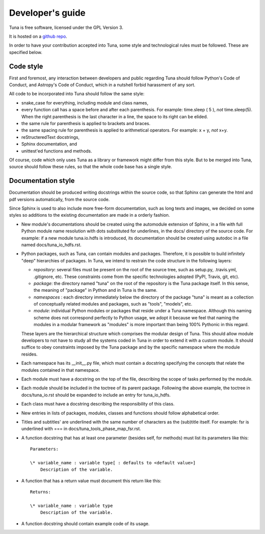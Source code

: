 Developer's guide
=================

Tuna is free software, licensed under the GPL Version 3.

It is hosted on a `github repo <https://github.com/rcbrgs/tuna.git>`_.

In order to have your contribution accepted into Tuna, some style and technological rules must be followed. These are specified below.

Code style
----------

First and foremost, any interaction between developers and public regarding Tuna should follow Python's Code of Conduct, and Astropy's Code of Conduct, which in a nutshell forbid harassment of any sort.

All code to be incorporated into Tuna should follow the same style:

* snake_case for everything, including module and class names,
* every function call has a space before and after each parenthesis. For example: time.sleep ( 5 ), *not* time.sleep(5). When the right parenthesis is the last character in a line, the space to its right can be elided.
* the same rule for parenthesis is applied to brackets and braces.
* the same spacing rule for parenthesis is applied to arithmetical operators. For example: x + y, *not* x+y.
* reStructeredText docstrings,
* Sphinx documentation, and
* unittest'ed functions and methods.

Of course, code which only uses Tuna as a library or framework might differ from this style. But to be merged into Tuna, source should follow these rules, so that the whole code base has a single style.

Documentation style
-------------------

Documentation should be produced writing docstrings within the source code, so that Sphinx can generate the html and pdf versions automatically, from the source code.

Since Sphinx is used to also include more free-form documentation, such as long texts and images, we decided on some styles so additions to the existing documentation are made in a orderly fashion.

* New module's documentations should be created using the automodule extension of Sphinx, in a file with full Python module name resolution with dots substituted for underlines, in the docs/ directory of the source code. For example: if a new module tuna.io.hdfs is introduced, its documentation should be created using autodoc in a file named docs/tuna_io_hdfs.rst.
* Python packages, such as Tuna, can contain modules and packages. Therefore, it is possible to build infinitely "deep" hierarchies of packages. In Tuna, we intend to restrain the code structure in the following layers:
  
  - *repository*: several files must be present on the root of the source tree, such as setup.py, .travis.yml, .gitignore, etc. These constraints come from the specific technologies adopted (PyPI, Travis, git, etc).
  - *package*: the directory named "tuna" on the root of the repository is the Tuna package itself. In this sense, the meaning of "package" in Python and in Tuna is the same.
  - *namespaces* : each directory immediately below the directory of the package "tuna" is meant as a collection of conceptually related modules and packages, such as "tools", "models", etc. 
  - *module*: individual Python modules or packages that reside under a Tuna namespace. Although this naming scheme does not correspond perfectly to Python usage, we adopt it because we feel that naming the modules in a modular framework as "modules" is more important than being 100% Pythonic in this regard.
    
  These layers are the hierarchical structure which comprises the modular design of Tuna. This should allow module developers to not have to study all the systems coded in Tuna in order to extend it with a custom module. It should suffice to obey constraints imposed by the Tuna package and by the specific namespace where the module resides.

* Each namespace has its __init__.py file, which must contain a docstring specifying the concepts that relate the modules contained in that namespace.
* Each module must have a docstring on the top of the file, describing the scope of tasks performed by the module.
* Each module should be included in the toctree of its parent package. Following the above example, the toctree in docs/tuna_io.rst should be expanded to include an entry for tuna_io_hdfs.
* Each class must have a docstring describing the responsibility of this class.
* New entries in lists of packages, modules, classes and functions should follow alphabetical order.
* Titles and subtitles' are underlined with the same number of characters as the (sub)title itself. For example: fsr is underlined with === in docs/tuna_tools_phase_map_fsr.rst.
* A function docstring that has at least one parameter (besides self, for methods) must list its parameters like this::

    Parameters:

    \* variable_name : variable type[ : defaults to <default value>]
        Description of the variable.

* A function that has a return value must document this return like this::

    Returns:

    \* variable_name : variable type
        Description of the variable.
	
* A function docstring should contain example code of its usage.
